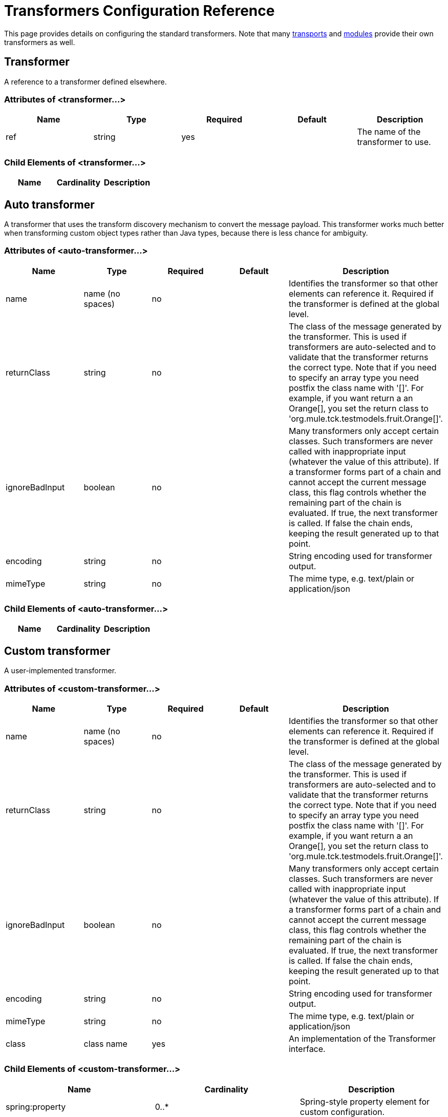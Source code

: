 = Transformers Configuration Reference

This page provides details on configuring the standard transformers. Note that many link:/mule\-user\-guide/v/3\.6/transports-reference[transports] and link:/mule\-user\-guide/v/3\.6/modules-reference[modules] provide their own transformers as well.

== Transformer

A reference to a transformer defined elsewhere.

=== Attributes of <transformer...>

[%header,cols="5*"]
|===
|Name |Type |Required |Default |Description
|ref |string |yes |  |The name of the transformer to use.
|===

=== Child Elements of <transformer...>

[%header,cols="34,33,33"]
|===
|Name |Cardinality |Description
|===

== Auto transformer

A transformer that uses the transform discovery mechanism to convert the message payload. This transformer works much better when transforming custom object types rather than Java types, because there is less chance for ambiguity.

=== Attributes of <auto-transformer...>

[%header,cols="5*"]
|===
|Name |Type |Required |Default |Description
|name |name (no spaces) |no |  |Identifies the transformer so that other elements can reference it. Required if the transformer is defined at the global level.
|returnClass |string |no |  |The class of the message generated by the transformer. This is used if transformers are auto-selected and to validate that the transformer returns the correct type. Note that if you need to specify an array type you need postfix the class name with '[]'. For example, if you want return a an Orange[], you set the return class to 'org.mule.tck.testmodels.fruit.Orange[]'.
|ignoreBadInput |boolean |no |  |Many transformers only accept certain classes. Such transformers are never called with inappropriate input (whatever the value of this attribute). If a transformer forms part of a chain and cannot accept the current message class, this flag controls whether the remaining part of the chain is evaluated. If true, the next transformer is called. If false the chain ends, keeping the result generated up to that point.
|encoding |string |no |  |String encoding used for transformer output.
|mimeType |string |no |  |The mime type, e.g. text/plain or application/json
|===

=== Child Elements of <auto-transformer...>

[%header,cols="34,33,33"]
|===
|Name |Cardinality |Description
|===

== Custom transformer

A user-implemented transformer.

=== Attributes of <custom-transformer...>

[%header,cols="5*"]
|===
|Name |Type |Required |Default |Description
|name |name (no spaces) |no |  |Identifies the transformer so that other elements can reference it. Required if the transformer is defined at the global level.
|returnClass |string |no |  |The class of the message generated by the transformer. This is used if transformers are auto-selected and to validate that the transformer returns the correct type. Note that if you need to specify an array type you need postfix the class name with '[]'. For example, if you want return a an Orange[], you set the return class to 'org.mule.tck.testmodels.fruit.Orange[]'.
|ignoreBadInput |boolean |no |  |Many transformers only accept certain classes. Such transformers are never called with inappropriate input (whatever the value of this attribute). If a transformer forms part of a chain and cannot accept the current message class, this flag controls whether the remaining part of the chain is evaluated. If true, the next transformer is called. If false the chain ends, keeping the result generated up to that point.
|encoding |string |no |  |String encoding used for transformer output.
|mimeType |string |no |  |The mime type, e.g. text/plain or application/json
|class |class name |yes |  |An implementation of the Transformer interface.
|===

=== Child Elements of <custom-transformer...>

[%header,cols="34,33,33"]
|===
|Name |Cardinality |Description
|spring:property |0..* |Spring-style property element for custom configuration.
|===

== Message properties transformer

A transformer that can add, delete or rename message properties.

=== Attributes of <message-properties-transformer...>

[%header,cols="5*"]
|===
|Name |Type |Required |Default |Description
|name |name (no spaces) |no |  |Identifies the transformer so that other elements can reference it. Required if the transformer is defined at the global level.
|returnClass |string |no |  |The class of the message generated by the transformer. This is used if transformers are auto-selected and to validate that the transformer returns the correct type. Note that if you need to specify an array type you need postfix the class name with '[]'. For example, if you want return a an Orange[], you set the return class to 'org.mule.tck.testmodels.fruit.Orange[]'.
|ignoreBadInput |boolean |no |  |Many transformers only accept certain classes. Such transformers are never called with inappropriate input (whatever the value of this attribute). If a transformer forms part of a chain and cannot accept the current message class, this flag controls whether the remaining part of the chain is evaluated. If true, the next transformer is called. If false the chain ends, keeping the result generated up to that point.
|encoding |string |no |  |String encoding used for transformer output.
|mimeType |string |no |  |The mime type, e.g. text/plain or application/json
|overwrite |boolean |no |true |If false, a property is not added if the message already contains a property with that name.
|scope |enumeration |no |outbound |Property scope to/from which properties are added/removed. The scope determines the lifespan of the properties. Default scope is outbound.
|===

=== Child Elements of <message-properties-transformer...>

[%header,cols="34,33,33"]
|===
|Name |Cardinality |Description
|delete-message-property |0..* |Delete message properties matching a regular expression or wildcard.
|add-message-property |0..* |Add a message property.
|rename-message-property |0..* |Rename a message property.
|add-message-properties |0..1 |Add a set of message properties.
|===

== Base64 encoder transformer

A transformer that base64 encodes a string or byte array message.

=== Attributes of <base64-encoder-transformer...>

[%header,cols="5*"]
|===
|Name |Type |Required |Default |Description
|name |name (no spaces) |no |  |Identifies the transformer so that other elements can reference it. Required if the transformer is defined at the global level.
|returnClass |string |no |  |The class of the message generated by the transformer. This is used if transformers are auto-selected and to validate that the transformer returns the correct type. Note that if you need to specify an array type you need postfix the class name with '[]'. For example, if you want return a an Orange[], you set the return class to 'org.mule.tck.testmodels.fruit.Orange[]'.
|ignoreBadInput |boolean |no |  |Many transformers only accept certain classes. Such transformers are never called with inappropriate input (whatever the value of this attribute). If a transformer forms part of a chain and cannot accept the current message class, this flag controls whether the remaining part of the chain is evaluated. If true, the next transformer is called. If false the chain ends, keeping the result generated up to that point.
|encoding |string |no |  |String encoding used for transformer output.
|mimeType |string |no |  |The mime type, e.g. text/plain or application/json
|===

=== Child Elements of <base64-encoder-transformer...>

[%header,cols="34,33,33"]
|===
|Name |Cardinality |Description
|===

== Base64 decoder transformer

A transformer that base64 decodes a message to give an array of bytes.

=== Attributes of <base64-decoder-transformer...>

[%header,cols="5*"]
|===
|Name |Type |Required |Default |Description
|name |name (no spaces) |no |  |Identifies the transformer so that other elements can reference it. Required if the transformer is defined at the global level.
|returnClass |string |no |  |The class of the message generated by the transformer. This is used if transformers are auto-selected and to validate that the transformer returns the correct type. Note that if you need to specify an array type you need postfix the class name with '[]'. For example, if you want return a an Orange[], you set the return class to 'org.mule.tck.testmodels.fruit.Orange[]'.
|ignoreBadInput |boolean |no |  |Many transformers only accept certain classes. Such transformers are never called with inappropriate input (whatever the value of this attribute). If a transformer forms part of a chain and cannot accept the current message class, this flag controls whether the remaining part of the chain is evaluated. If true, the next transformer is called. If false the chain ends, keeping the result generated up to that point.
|encoding |string |no |  |String encoding used for transformer output.
|mimeType |string |no |  |The mime type, e.g. text/plain or application/json
|===

=== Child Elements of <base64-decoder-transformer...>

[%header,cols="34,33,33"]
|===
|Name |Cardinality |Description
|===

== Xml entity decoder transformer

A transformer that decodes a string containing XML entities.

=== Attributes of <xml-entity-decoder-transformer...>

[%header,cols="5*"]
|===
|Name |Type |Required |Default |Description
|name |name (no spaces) |no |  |Identifies the transformer so that other elements can reference it. Required if the transformer is defined at the global level.
|returnClass |string |no |  |The class of the message generated by the transformer. This is used if transformers are auto-selected and to validate that the transformer returns the correct type. Note that if you need to specify an array type you need postfix the class name with '[]'. For example, if you want return a an Orange[], you set the return class to 'org.mule.tck.testmodels.fruit.Orange[]'.
|ignoreBadInput |boolean |no |  |Many transformers only accept certain classes. Such transformers are never called with inappropriate input (whatever the value of this attribute). If a transformer forms part of a chain and cannot accept the current message class, this flag controls whether the remaining part of the chain is evaluated. If true, the next transformer is called. If false the chain ends, keeping the result generated up to that point.
|encoding |string |no |  |String encoding used for transformer output.
|mimeType |string |no |  |The mime type, e.g. text/plain or application/json
|===

=== Child Elements of <xml-entity-decoder-transformer...>

[%header,cols="34,33,33"]
|===
|Name |Cardinality |Description
|===

== Gzip compress transformer

A transformer that compresses a byte array using gzip.

=== Attributes of <gzip-compress-transformer...>

[%header,cols="5*"]
|===
|Name |Type |Required |Default |Description
|name |name (no spaces) |no |  |Identifies the transformer so that other elements can reference it. Required if the transformer is defined at the global level.
|returnClass |string |no |  |The class of the message generated by the transformer. This is used if transformers are auto-selected and to validate that the transformer returns the correct type. Note that if you need to specify an array type you need postfix the class name with '[]'. For example, if you want return a an Orange[], you set the return class to 'org.mule.tck.testmodels.fruit.Orange[]'.
|ignoreBadInput |boolean |no |  |Many transformers only accept certain classes. Such transformers are never called with inappropriate input (whatever the value of this attribute). If a transformer forms part of a chain and cannot accept the current message class, this flag controls whether the remaining part of the chain is evaluated. If true, the next transformer is called. If false the chain ends, keeping the result generated up to that point.
|encoding |string |no |  |String encoding used for transformer output.
|mimeType |string |no |  |The mime type, e.g. text/plain or application/json
|===

=== Child Elements of <gzip-compress-transformer...>

[%header,cols="34,33,33"]
|===
|Name |Cardinality |Description
|===

== Gzip uncompress transformer

A transformer that uncompresses a byte array using gzip.

=== Attributes of <gzip-uncompress-transformer...>

[%header,cols="5*"]
|===
|Name |Type |Required |Default |Description
|name |name (no spaces) |no |  |Identifies the transformer so that other elements can reference it. Required if the transformer is defined at the global level.
|returnClass |string |no |  |The class of the message generated by the transformer. This is used if transformers are auto-selected and to validate that the transformer returns the correct type. Note that if you need to specify an array type you need postfix the class name with '[]'. For example, if you want return a an Orange[], you set the return class to 'org.mule.tck.testmodels.fruit.Orange[]'.
|ignoreBadInput |boolean |no |  |Many transformers only accept certain classes. Such transformers are never called with inappropriate input (whatever the value of this attribute). If a transformer forms part of a chain and cannot accept the current message class, this flag controls whether the remaining part of the chain is evaluated. If true, the next transformer is called. If false the chain ends, keeping the result generated up to that point.
|encoding |string |no |  |String encoding used for transformer output.
|mimeType |string |no |  |The mime type, e.g. text/plain or application/json
|===

=== Child Elements of <gzip-uncompress-transformer...>

[%header,cols="34,33,33"]
|===
|Name |Cardinality |Description
|===

== Byte array to hex string transformer

A transformer that converts a byte array to a string of hexadecimal digits.

=== Attributes of <byte-array-to-hex-string-transformer...>

[%header,cols="5*"]
|===
|Name |Type |Required |Default |Description
|name |name (no spaces) |no |  |Identifies the transformer so that other elements can reference it. Required if the transformer is defined at the global level.
|returnClass |string |no |  |The class of the message generated by the transformer. This is used if transformers are auto-selected and to validate that the transformer returns the correct type. Note that if you need to specify an array type you need postfix the class name with '[]'. For example, if you want return a an Orange[], you set the return class to 'org.mule.tck.testmodels.fruit.Orange[]'.
|ignoreBadInput |boolean |no |  |Many transformers only accept certain classes. Such transformers are never called with inappropriate input (whatever the value of this attribute). If a transformer forms part of a chain and cannot accept the current message class, this flag controls whether the remaining part of the chain is evaluated. If true, the next transformer is called. If false the chain ends, keeping the result generated up to that point.
|encoding |string |no |  |String encoding used for transformer output.
|mimeType |string |no |  |The mime type, e.g. text/plain or application/json
|===

=== Child Elements of <byte-array-to-hex-string-transformer...>

[%header,cols="34,33,33"]
|===
|Name |Cardinality |Description
|===

== Hex string to byte array transformer

A transformer that converts a string of hexadecimal digits to a byte array.

=== Attributes of <hex-string-to-byte-array-transformer...>

[%header,cols="5*"]
|===
|Name |Type |Required |Default |Description
|name |name (no spaces) |no |  |Identifies the transformer so that other elements can reference it. Required if the transformer is defined at the global level.
|returnClass |string |no |  |The class of the message generated by the transformer. This is used if transformers are auto-selected and to validate that the transformer returns the correct type. Note that if you need to specify an array type you need postfix the class name with '[]'. For example, if you want return a an Orange[], you set the return class to 'org.mule.tck.testmodels.fruit.Orange[]'.
|ignoreBadInput |boolean |no |  |Many transformers only accept certain classes. Such transformers are never called with inappropriate input (whatever the value of this attribute). If a transformer forms part of a chain and cannot accept the current message class, this flag controls whether the remaining part of the chain is evaluated. If true, the next transformer is called. If false the chain ends, keeping the result generated up to that point.
|encoding |string |no |  |String encoding used for transformer output.
|mimeType |string |no |  |The mime type, e.g. text/plain or application/json
|===

=== Child Elements of <hex-string-to-byte-array-transformer...>

[%header,cols="34,33,33"]
|===
|Name |Cardinality |Description
|===

== Byte array to object transformer

A transformer that converts a byte array to an object (either deserializing or converting to a string).

=== Attributes of <byte-array-to-object-transformer...>

[%header,cols="5*"]
|===
|Name |Type |Required |Default |Description
|name |name (no spaces) |no |  |Identifies the transformer so that other elements can reference it. Required if the transformer is defined at the global level.
|returnClass |string |no |  |The class of the message generated by the transformer. This is used if transformers are auto-selected and to validate that the transformer returns the correct type. Note that if you need to specify an array type you need postfix the class name with '[]'. For example, if you want return a an Orange[], you set the return class to 'org.mule.tck.testmodels.fruit.Orange[]'.
|ignoreBadInput |boolean |no |  |Many transformers only accept certain classes. Such transformers are never called with inappropriate input (whatever the value of this attribute). If a transformer forms part of a chain and cannot accept the current message class, this flag controls whether the remaining part of the chain is evaluated. If true, the next transformer is called. If false the chain ends, keeping the result generated up to that point.
|encoding |string |no |  |String encoding used for transformer output.
|mimeType |string |no |  |The mime type, e.g. text/plain or application/json
|===

=== Child Elements of <byte-array-to-object-transformer...>

[%header,cols="34,33,33"]
|===
|Name |Cardinality |Description
|===

== Object to byte array transformer

A transformer that serializes all objects except strings (which are converted using getBytes()).

=== Attributes of <object-to-byte-array-transformer...>

[%header,cols="5*"]
|===
|Name |Type |Required |Default |Description
|name |name (no spaces) |no |  |Identifies the transformer so that other elements can reference it. Required if the transformer is defined at the global level.
|returnClass |string |no |  |The class of the message generated by the transformer. This is used if transformers are auto-selected and to validate that the transformer returns the correct type. Note that if you need to specify an array type you need postfix the class name with '[]'. For example, if you want return a an Orange[], you set the return class to 'org.mule.tck.testmodels.fruit.Orange[]'.
|ignoreBadInput |boolean |no |  |Many transformers only accept certain classes. Such transformers are never called with inappropriate input (whatever the value of this attribute). If a transformer forms part of a chain and cannot accept the current message class, this flag controls whether the remaining part of the chain is evaluated. If true, the next transformer is called. If false the chain ends, keeping the result generated up to that point.
|encoding |string |no |  |String encoding used for transformer output.
|mimeType |string |no |  |The mime type, e.g. text/plain or application/json
|===

=== Child Elements of <object-to-byte-array-transformer...>

[%header,cols="34,33,33"]
|===
|Name |Cardinality |Description
|===

== Object to string transformer

A transformer that gives a human-readable description of various types (useful for debugging).

=== Attributes of <object-to-string-transformer...>

[%header,cols="5*"]
|===
|Name |Type |Required |Default |Description
|name |name (no spaces) |no |  |Identifies the transformer so that other elements can reference it. Required if the transformer is defined at the global level.
|returnClass |string |no |  |The class of the message generated by the transformer. This is used if transformers are auto-selected and to validate that the transformer returns the correct type. Note that if you need to specify an array type you need postfix the class name with '[]'. For example, if you want return a an Orange[], you set the return class to 'org.mule.tck.testmodels.fruit.Orange[]'.
|ignoreBadInput |boolean |no |  |Many transformers only accept certain classes. Such transformers are never called with inappropriate input (whatever the value of this attribute). If a transformer forms part of a chain and cannot accept the current message class, this flag controls whether the remaining part of the chain is evaluated. If true, the next transformer is called. If false the chain ends, keeping the result generated up to that point.
|encoding |string |no |  |String encoding used for transformer output.
|mimeType |string |no |  |The mime type, e.g. text/plain or application/json
|===

=== Child Elements of <object-to-string-transformer...>

[%header,cols="34,33,33"]
|===
|Name |Cardinality |Description
|===

== Byte array to serializable transformer

A transformer that converts a byte array to an object (deserializing the object).

=== Attributes of <byte-array-to-serializable-transformer...>

[%header,cols="5*"]
|===
|Name |Type |Required |Default |Description
|name |name (no spaces) |no |  |Identifies the transformer so that other elements can reference it. Required if the transformer is defined at the global level.
|returnClass |string |no |  |The class of the message generated by the transformer. This is used if transformers are auto-selected and to validate that the transformer returns the correct type. Note that if you need to specify an array type you need postfix the class name with '[]'. For example, if you want return a an Orange[], you set the return class to 'org.mule.tck.testmodels.fruit.Orange[]'.
|ignoreBadInput |boolean |no |  |Many transformers only accept certain classes. Such transformers are never called with inappropriate input (whatever the value of this attribute). If a transformer forms part of a chain and cannot accept the current message class, this flag controls whether the remaining part of the chain is evaluated. If true, the next transformer is called. If false the chain ends, keeping the result generated up to that point.
|encoding |string |no |  |String encoding used for transformer output.
|mimeType |string |no |  |The mime type, e.g. text/plain or application/json
|===

=== Child Elements of <byte-array-to-serializable-transformer...>

[%header,cols="34,33,33"]
|===
|Name |Cardinality |Description
|===

== Serializable to byte array transformer

A transformer that converts an object to a byte array (serializing the object).

=== Attributes of <serializable-to-byte-array-transformer...>

[%header,cols="5*"]
|===
|Name |Type |Required |Default |Description
|name |name (no spaces) |no |  |Identifies the transformer so that other elements can reference it. Required if the transformer is defined at the global level.
|returnClass |string |no |  |The class of the message generated by the transformer. This is used if transformers are auto-selected and to validate that the transformer returns the correct type. Note that if you need to specify an array type you need postfix the class name with '[]'. For example, if you want return a an Orange[], you set the return class to 'org.mule.tck.testmodels.fruit.Orange[]'.
|ignoreBadInput |boolean |no |  |Many transformers only accept certain classes. Such transformers are never called with inappropriate input (whatever the value of this attribute). If a transformer forms part of a chain and cannot accept the current message class, this flag controls whether the remaining part of the chain is evaluated. If true, the next transformer is called. If false the chain ends, keeping the result generated up to that point.
|encoding |string |no |  |String encoding used for transformer output.
|mimeType |string |no |  |The mime type, e.g. text/plain or application/json
|===

=== Child Elements of <serializable-to-byte-array-transformer...>

[%header,cols="34,33,33"]
|===
|Name |Cardinality |Description
|===

== Byte array to string transformer

A transformer that converts a byte array to a string.

=== Attributes of <byte-array-to-string-transformer...>

[%header,cols="5*"]
|===
|Name |Type |Required |Default |Description
|name |name (no spaces) |no |  |Identifies the transformer so that other elements can reference it. Required if the transformer is defined at the global level.
|returnClass |string |no |  |The class of the message generated by the transformer. This is used if transformers are auto-selected and to validate that the transformer returns the correct type. Note that if you need to specify an array type you need postfix the class name with '[]'. For example, if you want return a an Orange[], you set the return class to 'org.mule.tck.testmodels.fruit.Orange[]'.
|ignoreBadInput |boolean |no |  |Many transformers only accept certain classes. Such transformers are never called with inappropriate input (whatever the value of this attribute). If a transformer forms part of a chain and cannot accept the current message class, this flag controls whether the remaining part of the chain is evaluated. If true, the next transformer is called. If false the chain ends, keeping the result generated up to that point.
|encoding |string |no |  |String encoding used for transformer output.
|mimeType |string |no |  |The mime type, e.g. text/plain or application/json
|===

=== Child Elements of <byte-array-to-string-transformer...>

[%header,cols="34,33,33"]
|===
|Name |Cardinality |Description
|===

== String to byte array transformer

A transformer that converts a string to a byte array.

=== Attributes of <string-to-byte-array-transformer...>

[%header,cols="5*"]
|===
|Name |Type |Required |Default |Description
|name |name (no spaces) |no |  |Identifies the transformer so that other elements can reference it. Required if the transformer is defined at the global level.
|returnClass |string |no |  |The class of the message generated by the transformer. This is used if transformers are auto-selected and to validate that the transformer returns the correct type. Note that if you need to specify an array type you need postfix the class name with '[]'. For example, if you want return a an Orange[], you set the return class to 'org.mule.tck.testmodels.fruit.Orange[]'.
|ignoreBadInput |boolean |no |  |Many transformers only accept certain classes. Such transformers are never called with inappropriate input (whatever the value of this attribute). If a transformer forms part of a chain and cannot accept the current message class, this flag controls whether the remaining part of the chain is evaluated. If true, the next transformer is called. If false the chain ends, keeping the result generated up to that point.
|encoding |string |no |  |String encoding used for transformer output.
|mimeType |string |no |  |The mime type, e.g. text/plain or application/json
|===

=== Child Elements of <string-to-byte-array-transformer...>

[%header,cols="34,33,33"]
|===
|Name |Cardinality |Description
|===

== Append string transformer

A transformer that appends a string to a string payload.

=== Attributes of <append-string-transformer...>

[%header,cols="5*"]
|===
|Name |Type |Required |Default |Description
|name |name (no spaces) |no |  |Identifies the transformer so that other elements can reference it. Required if the transformer is defined at the global level.
|returnClass |string |no |  |The class of the message generated by the transformer. This is used if transformers are auto-selected and to validate that the transformer returns the correct type. Note that if you need to specify an array type you need postfix the class name with '[]'. For example, if you want return a an Orange[], you set the return class to 'org.mule.tck.testmodels.fruit.Orange[]'.
|ignoreBadInput |boolean |no |  |Many transformers only accept certain classes. Such transformers are never called with inappropriate input (whatever the value of this attribute). If a transformer forms part of a chain and cannot accept the current message class, this flag controls whether the remaining part of the chain is evaluated. If true, the next transformer is called. If false the chain ends, keeping the result generated up to that point.
|encoding |string |no |  |String encoding used for transformer output.
|mimeType |string |no |  |The mime type, e.g. text/plain or application/json
|message |string |yes |  |The string to append.
|===

=== Child Elements of <append-string-transformer...>

[%header,cols="34,33,33"]
|===
|Name |Cardinality |Description
|===

== Encrypt transformer

A transformer that encrypts a message.

=== Attributes of <encrypt-transformer...>

[%header,cols="5*"]
|===
|Name |Type |Required |Default |Description
|name |name (no spaces) |no |  |Identifies the transformer so that other elements can reference it. Required if the transformer is defined at the global level.
|returnClass |string |no |  |The class of the message generated by the transformer. This is used if transformers are auto-selected and to validate that the transformer returns the correct type. Note that if you need to specify an array type you need postfix the class name with '[]'. For example, if you want return a an Orange[], you set the return class to 'org.mule.tck.testmodels.fruit.Orange[]'.
|ignoreBadInput |boolean |no |  |Many transformers only accept certain classes. Such transformers are never called with inappropriate input (whatever the value of this attribute). If a transformer forms part of a chain and cannot accept the current message class, this flag controls whether the remaining part of the chain is evaluated. If true, the next transformer is called. If false the chain ends, keeping the result generated up to that point.
|encoding |string |no |  |String encoding used for transformer output.
|mimeType |string |no |  |The mime type, e.g. text/plain or application/json
|strategy-ref |string |no |  |The name of the encryption strategy to use. This should be configured using the password-encryption-strategy element, inside a security-manager element at the top level.
|===

=== Child Elements of <encrypt-transformer...>

[%header,cols="34,33,33"]
|===
|Name |Cardinality |Description
|===

== Decrypt transformer

A transformer that decrypts a message.

=== Attributes of <decrypt-transformer...>

[%header,cols="5*"]
|===
|Name |Type |Required |Default |Description
|name |name (no spaces) |no |  |Identifies the transformer so that other elements can reference it. Required if the transformer is defined at the global level.
|returnClass |string |no |  |The class of the message generated by the transformer. This is used if transformers are auto-selected and to validate that the transformer returns the correct type. Note that if you need to specify an array type you need postfix the class name with '[]'. For example, if you want return a an Orange[], you set the return class to 'org.mule.tck.testmodels.fruit.Orange[]'.
|ignoreBadInput |boolean |no |  |Many transformers only accept certain classes. Such transformers are never called with inappropriate input (whatever the value of this attribute). If a transformer forms part of a chain and cannot accept the current message class, this flag controls whether the remaining part of the chain is evaluated. If true, the next transformer is called. If false the chain ends, keeping the result generated up to that point.
|encoding |string |no |  |String encoding used for transformer output.
|mimeType |string |no |  |The mime type, e.g. text/plain or application/json
|strategy-ref |string |no |  |The name of the encryption strategy to use. This should be configured using the password-encryption-strategy element, inside a security-manager element at the top level.
|===

=== Child Elements of <decrypt-transformer...>

[%header,cols="34,33,33"]
|===
|Name |Cardinality |Description
|===

== Expression transformer

A transformer that evaluates one or more expressions on the current message. Each expression equates to a parameter in the return message. The return message for two or more expressions will be an Object[].

=== Attributes of <expression-transformer...>

[%header,cols="5*"]
|===
|Name |Type |Required |Default |Description
|name |name (no spaces) |no |  |Identifies the transformer so that other elements can reference it. Required if the transformer is defined at the global level.
|returnClass |string |no |  |The class of the message generated by the transformer. This is used if transformers are auto-selected and to validate that the transformer returns the correct type. Note that if you need to specify an array type you need postfix the class name with '[]'. For example, if you want return a an Orange[], you set the return class to 'org.mule.tck.testmodels.fruit.Orange[]'.
|ignoreBadInput |boolean |no |  |Many transformers only accept certain classes. Such transformers are never called with inappropriate input (whatever the value of this attribute). If a transformer forms part of a chain and cannot accept the current message class, this flag controls whether the remaining part of the chain is evaluated. If true, the next transformer is called. If false the chain ends, keeping the result generated up to that point.
|encoding |string |no |  |String encoding used for transformer output.
|mimeType |string |no |  |The mime type, e.g. text/plain or application/json
|returnSourceIfNull |boolean |no |  |If all expressions return null on this transformer, this flag will cause the source payload to be returned without modification.
|evaluator |standardExpressionEvaluators |no |  |The expression evaluator to use. Expression evaluators must be registered with the ExpressionEvaluatorManager before they can be used. Using the custom evaluator allows you to define your own evaluator with the 'custom-evaluator' attribute. Note that some evaluators such as xpath, groovy, and bean are loaded from other Mule modules (XML and Scripting, respectively). These modules must be on your classpath before the evaluator can be used.
|expression |string |no |  |The expression to evaluate. The syntax of this attribute changes depending on the evaluator being used.
|custom-evaluator |name (no spaces) |no |  |The name of the custom evaluator to use. This attribute is only used when the 'evaluator' attribute is set to "custom". You can plug in your own expression evaluators by registering them with the ExpressionEvaluatorManager.
|===

=== Child Elements of <expression-transformer...>

[%header,cols="34,33,33"]
|===
|Name |Cardinality |Description
|return-argument |0..1 |If all expressions return null or NullPayload on this transformer, this flag will cause the source payload to be returned without modification.
|===
